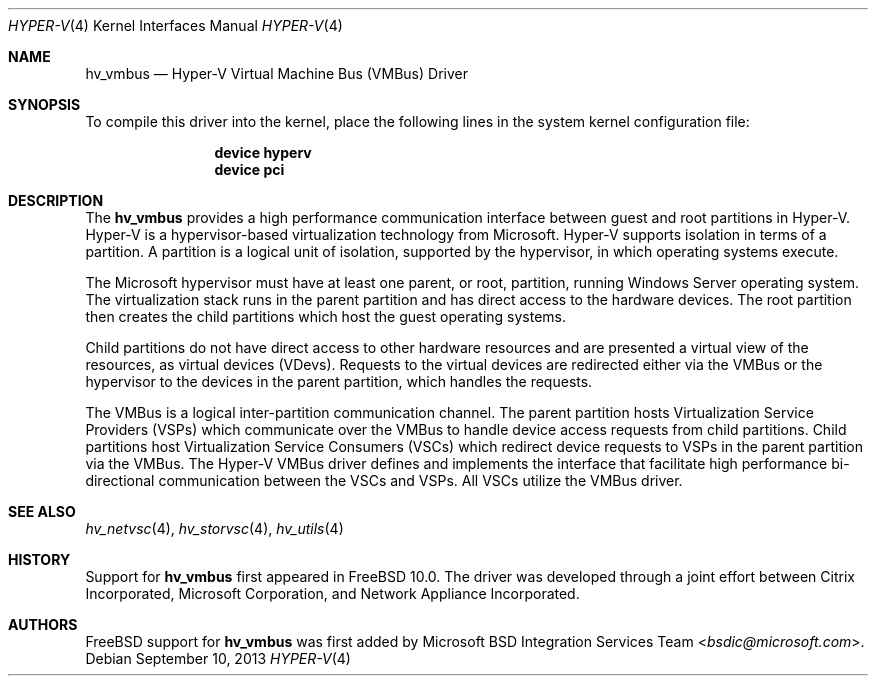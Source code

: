 .\" $FreeBSD: stable/12/share/man/man4/hv_vmbus.4 308798 2016-11-18 07:36:00Z dexuan $
.\"
.\" Copyright (c) 2012 Microsoft Corp.
.\" All rights reserved.
.\"
.\" Redistribution and use in source and binary forms, with or without
.\" modification, are permitted provided that the following conditions
.\" are met:
.\" 1. Redistributions of source code must retain the above copyright
.\"    notice, this list of conditions and the following disclaimer.
.\" 2. Redistributions in binary form must reproduce the above copyright
.\"    notice, this list of conditions and the following disclaimer in the
.\"    documentation and/or other materials provided with the distribution.
.\"
.\" THIS SOFTWARE IS PROVIDED BY THE AUTHOR AND CONTRIBUTORS ``AS IS'' AND
.\" ANY EXPRESS OR IMPLIED WARRANTIES, INCLUDING, BUT NOT LIMITED TO, THE
.\" IMPLIED WARRANTIES OF MERCHANTABILITY AND FITNESS FOR A PARTICULAR PURPOSE
.\" ARE DISCLAIMED.  IN NO EVENT SHALL THE AUTHOR OR CONTRIBUTORS BE LIABLE
.\" FOR ANY DIRECT, INDIRECT, INCIDENTAL, SPECIAL, EXEMPLARY, OR CONSEQUENTIAL
.\" DAMAGES (INCLUDING, BUT NOT LIMITED TO, PROCUREMENT OF SUBSTITUTE GOODS
.\" OR SERVICES; LOSS OF USE, DATA, OR PROFITS; OR BUSINESS INTERRUPTION)
.\" HOWEVER CAUSED AND ON ANY THEORY OF LIABILITY, WHETHER IN CONTRACT, STRICT
.\" LIABILITY, OR TORT (INCLUDING NEGLIGENCE OR OTHERWISE) ARISING IN ANY WAY
.\" OUT OF THE USE OF THIS SOFTWARE, EVEN IF ADVISED OF THE POSSIBILITY OF
.\" SUCH DAMAGE.
.\"
.Dd September 10, 2013
.Dt HYPER-V 4
.Os
.Sh NAME
.Nm hv_vmbus
.Nd Hyper-V Virtual Machine Bus (VMBus) Driver
.Sh SYNOPSIS
To compile this driver into the kernel, place the following lines in
the system kernel configuration file:
.Bd -ragged -offset indent
.Cd "device hyperv"
.Cd "device pci"
.Ed
.Sh DESCRIPTION
The
.Nm
provides a high performance communication interface between
guest and root partitions in Hyper-V.
Hyper-V is a hypervisor-based virtualization technology from Microsoft.
Hyper-V supports isolation in terms of a partition.
A partition is a
logical unit of isolation, supported by the hypervisor, in which
operating systems execute.
.Pp
The Microsoft hypervisor must have at least one parent, or root,
partition, running Windows Server operating system.
The virtualization stack runs in the parent partition and has
direct access to the hardware devices.
The root partition then creates the child partitions which host
the guest operating systems.
.Pp
Child partitions do not have direct access to other hardware resources
and are presented
a virtual view of the resources, as virtual devices (VDevs).
Requests to the virtual devices are
redirected either via the VMBus or the hypervisor to the devices in
the parent partition, which handles the requests.
.Pp
The VMBus is a logical inter-partition communication channel.
The parent partition hosts Virtualization Service Providers (VSPs)
which communicate over the VMBus to handle device access requests from
child partitions.
Child partitions host Virtualization Service
Consumers (VSCs) which redirect device requests to VSPs in the parent
partition via the VMBus.
The Hyper-V VMBus driver defines and implements
the interface that facilitate high performance bi-directional communication
between the VSCs and VSPs.
All VSCs utilize the VMBus driver.
.Sh SEE ALSO
.Xr hv_netvsc 4 ,
.Xr hv_storvsc 4 ,
.Xr hv_utils 4
.Sh HISTORY
Support for
.Nm
first appeared in
.Fx 10.0 .
The driver was developed through a joint effort between Citrix Incorporated,
Microsoft Corporation, and Network Appliance Incorporated.
.Sh AUTHORS
.An -nosplit
.Fx
support for
.Nm
was first added by
.An Microsoft BSD Integration Services Team Aq Mt bsdic@microsoft.com .
